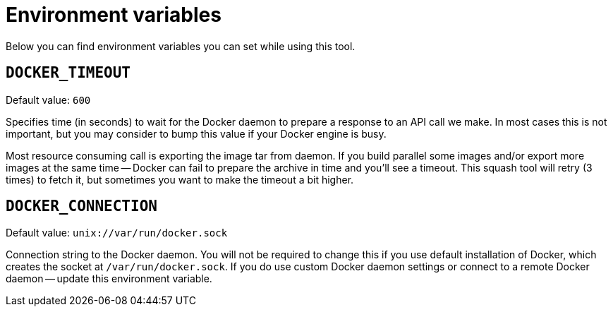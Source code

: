 # Environment variables

Below you can find environment variables you can set while using this tool.

## `DOCKER_TIMEOUT`

Default value: `600`

Specifies time (in seconds) to wait for the Docker daemon to prepare a response to an API call
we make. In most cases this is not important, but you may consider to bump this value if
your Docker engine is busy.

Most resource consuming call is exporting the image tar from daemon. If you build parallel
some images and/or export more images at the same time -- Docker can fail to prepare the archive
in time and you'll see a timeout. This squash tool will retry (3 times) to fetch it, but sometimes
you want to make the timeout a bit higher.

## `DOCKER_CONNECTION`

Default value: `unix://var/run/docker.sock`

Connection string to the Docker daemon. You will not be required to change this if
you use default installation of Docker, which creates the socket at `/var/run/docker.sock`.
If you do use custom Docker daemon settings or connect to a remote Docker daemon --
update this environment variable.
